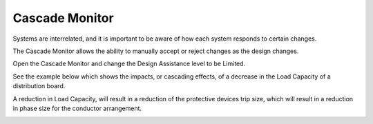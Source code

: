 .. _Cascade-Monitor:

Cascade Monitor
---------------

Systems are interrelated, and it is important to be aware of how each system responds to certain changes.

The Cascade Monitor allows the ability to manually accept or reject changes as the design changes.  

Open the Cascade Monitor and change the Design Assistance level to be Limited.

.. image:: images/cascade_monitor_1.PNG
    :align: center

.. image:: images/cascade_monitor_2.PNG
    :align: center

See the example below which shows the impacts, or cascading effects, of a decrease in the Load Capacity of a distribution board. 

.. image:: images/cascade_monitor_3.PNG
    :align: center

A reduction in Load Capacity, will result in a reduction of the protective devices trip size, which will result in a reduction in phase size for the conductor arrangement.

.. image:: images/cascade_monitor_4.PNG
    :align: center
